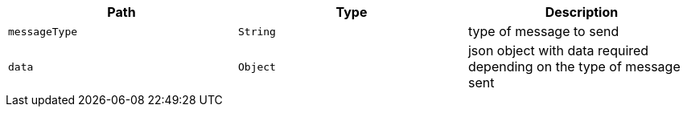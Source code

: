 |===
|Path|Type|Description

|`messageType`
|`String`
|type of message to send

|`data`
|`Object`
|json object with data required depending on the type of message sent

|===